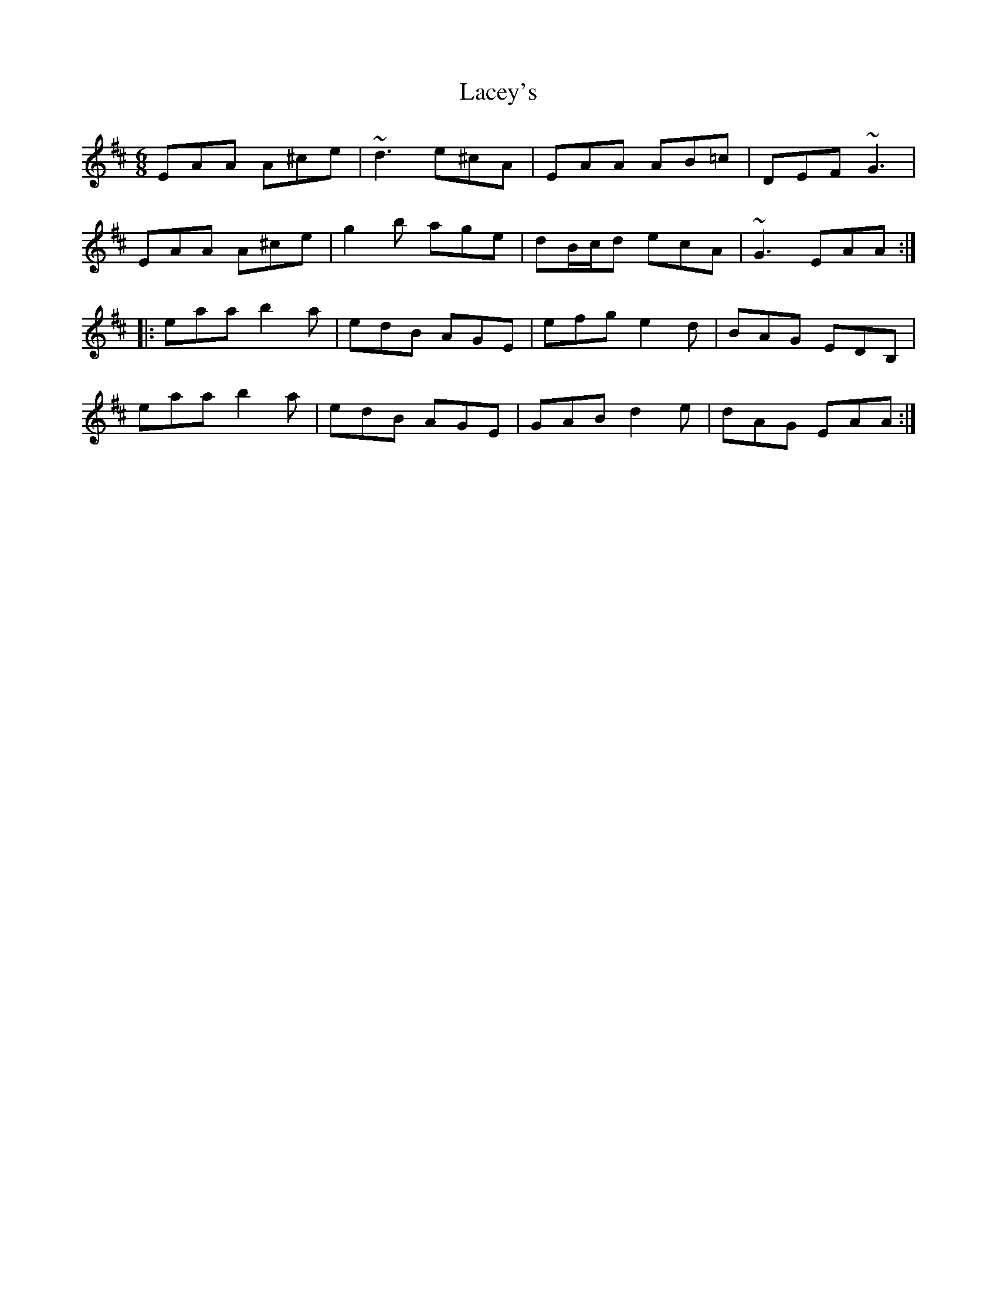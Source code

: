 X: 22360
T: Lacey's
R: jig
M: 6/8
K: Amixolydian
EAA A^ce|~d3 e^cA|EAA AB=c|DEF ~G3|
EAA A^ce|g2b age|dB/c/d ecA|~G3 EAA:|
|:eaa b2a|edB AGE|efg e2d|BAG EDB,|
eaa b2a|edB AGE|GAB d2e|dAG EAA:|

